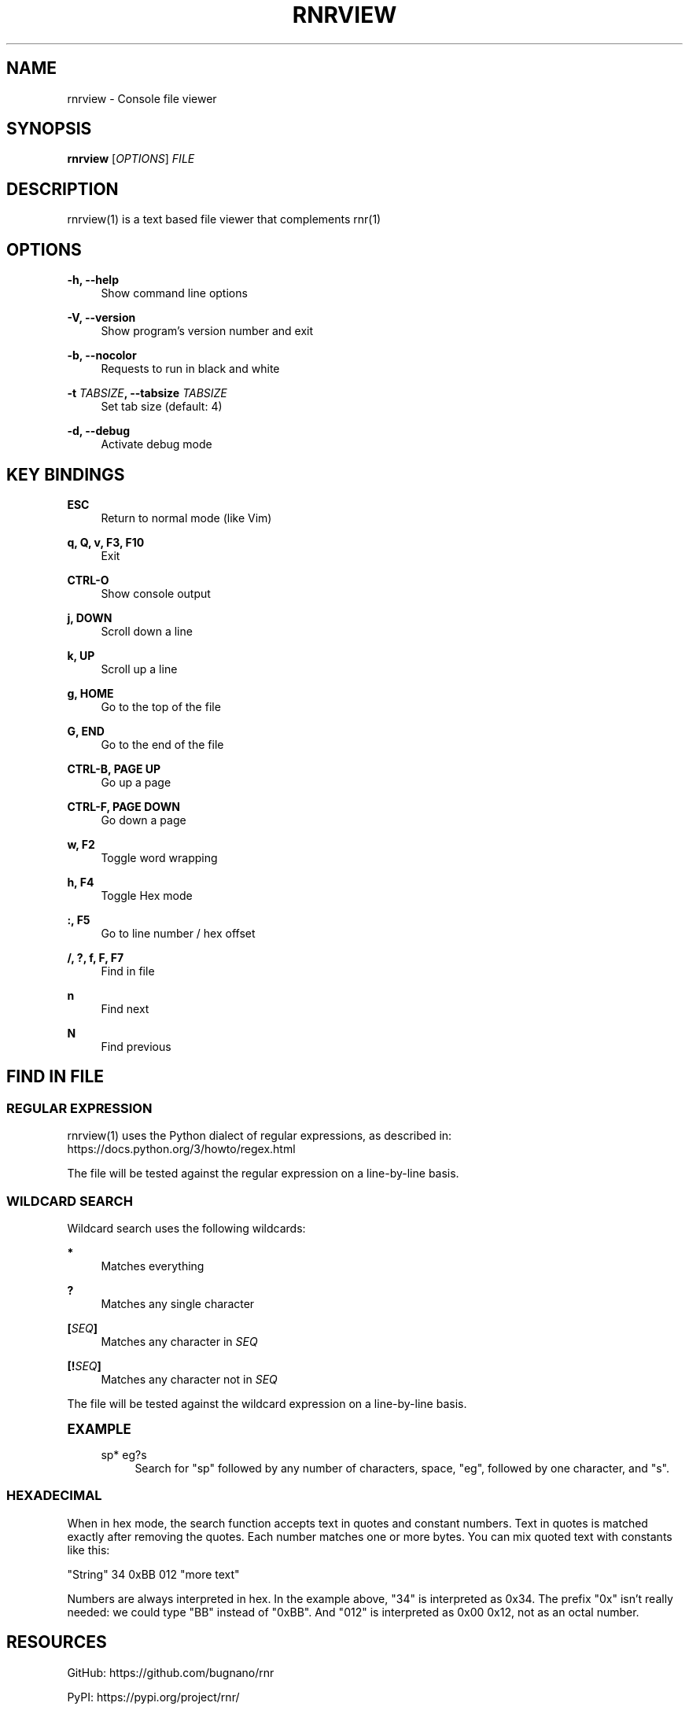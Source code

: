 '\" t
.\"     Title: rnrview
.\"    Author: Franco Bugnano
.\" Generator: DocBook XSL Stylesheets vsnapshot <http://docbook.sf.net/>
.\"      Date: 2021-08-16
.\"    Manual: rnr manual
.\"    Source: rnrview 1.0.7
.\"  Language: English
.\"
.TH "RNRVIEW" "1" "2021\-08\-16" "rnrview 1\&.0\&.7" "rnr manual"
.\" -----------------------------------------------------------------
.\" * Define some portability stuff
.\" -----------------------------------------------------------------
.\" ~~~~~~~~~~~~~~~~~~~~~~~~~~~~~~~~~~~~~~~~~~~~~~~~~~~~~~~~~~~~~~~~~
.\" http://bugs.debian.org/507673
.\" http://lists.gnu.org/archive/html/groff/2009-02/msg00013.html
.\" ~~~~~~~~~~~~~~~~~~~~~~~~~~~~~~~~~~~~~~~~~~~~~~~~~~~~~~~~~~~~~~~~~
.ie \n(.g .ds Aq \(aq
.el       .ds Aq '
.\" -----------------------------------------------------------------
.\" * set default formatting
.\" -----------------------------------------------------------------
.\" disable hyphenation
.nh
.\" disable justification (adjust text to left margin only)
.ad l
.\" -----------------------------------------------------------------
.\" * MAIN CONTENT STARTS HERE *
.\" -----------------------------------------------------------------
.SH "NAME"
rnrview \- Console file viewer
.SH "SYNOPSIS"
.sp
\fBrnrview\fR [\fIOPTIONS\fR] \fIFILE\fR
.SH "DESCRIPTION"
.sp
rnrview(1) is a text based file viewer that complements rnr(1)
.SH "OPTIONS"
.PP
\fB\-h, \-\-help\fR
.RS 4
Show command line options
.RE
.PP
\fB\-V, \-\-version\fR
.RS 4
Show program\(cqs version number and exit
.RE
.PP
\fB\-b, \-\-nocolor\fR
.RS 4
Requests to run in black and white
.RE
.PP
\fB\-t\fR \fITABSIZE\fR\fB, \-\-tabsize\fR \fITABSIZE\fR
.RS 4
Set tab size (default: 4)
.RE
.PP
\fB\-d, \-\-debug\fR
.RS 4
Activate debug mode
.RE
.SH "KEY BINDINGS"
.PP
\fBESC\fR
.RS 4
Return to normal mode (like Vim)
.RE
.PP
\fBq, Q, v, F3, F10\fR
.RS 4
Exit
.RE
.PP
\fBCTRL\-O\fR
.RS 4
Show console output
.RE
.PP
\fBj, DOWN\fR
.RS 4
Scroll down a line
.RE
.PP
\fBk, UP\fR
.RS 4
Scroll up a line
.RE
.PP
\fBg, HOME\fR
.RS 4
Go to the top of the file
.RE
.PP
\fBG, END\fR
.RS 4
Go to the end of the file
.RE
.PP
\fBCTRL\-B, PAGE UP\fR
.RS 4
Go up a page
.RE
.PP
\fBCTRL\-F, PAGE DOWN\fR
.RS 4
Go down a page
.RE
.PP
\fBw, F2\fR
.RS 4
Toggle word wrapping
.RE
.PP
\fBh, F4\fR
.RS 4
Toggle Hex mode
.RE
.PP
\fB:, F5\fR
.RS 4
Go to line number / hex offset
.RE
.PP
\fB/, ?, f, F, F7\fR
.RS 4
Find in file
.RE
.PP
\fBn\fR
.RS 4
Find next
.RE
.PP
\fBN\fR
.RS 4
Find previous
.RE
.SH "FIND IN FILE"
.SS "REGULAR EXPRESSION"
.sp
rnrview(1) uses the Python dialect of regular expressions, as described in: https://docs\&.python\&.org/3/howto/regex\&.html
.sp
The file will be tested against the regular expression on a line\-by\-line basis\&.
.SS "WILDCARD SEARCH"
.sp
Wildcard search uses the following wildcards:
.PP
\fB*\fR
.RS 4
Matches everything
.RE
.PP
\fB?\fR
.RS 4
Matches any single character
.RE
.PP
\fB[\fR\fISEQ\fR\fB]\fR
.RS 4
Matches any character in
\fISEQ\fR
.RE
.PP
\fB[!\fR\fISEQ\fR\fB]\fR
.RS 4
Matches any character not in
\fISEQ\fR
.RE
.sp
The file will be tested against the wildcard expression on a line\-by\-line basis\&.
.sp
.it 1 an-trap
.nr an-no-space-flag 1
.nr an-break-flag 1
.br
.ps +1
\fBEXAMPLE\fR
.RS 4
.PP
sp* eg?s
.RS 4
Search for "sp" followed by any number of characters, space, "eg", followed by one character, and "s"\&.
.RE
.RE
.SS "HEXADECIMAL"
.sp
When in hex mode, the search function accepts text in quotes and constant numbers\&. Text in quotes is matched exactly after removing the quotes\&. Each number matches one or more bytes\&. You can mix quoted text with constants like this:
.sp
"String" 34 0xBB 012 "more text"
.sp
Numbers are always interpreted in hex\&. In the example above, "34" is interpreted as 0x34\&. The prefix "0x" isn\(cqt really needed: we could type "BB" instead of "0xBB"\&. And "012" is interpreted as 0x00 0x12, not as an octal number\&.
.SH "RESOURCES"
.sp
GitHub: https://github\&.com/bugnano/rnr
.sp
PyPI: https://pypi\&.org/project/rnr/
.SH "SEE ALSO"
.sp
rnr(1)
.SH "COPYING"
.sp
Copyright (C) 2020\-2021 Franco Bugnano\&. Free use of this software is granted under the terms of the GNU General Public License (GPL)\&.
.SH "AUTHOR"
.PP
\fBFranco Bugnano\fR
.RS 4
Author.
.RE
